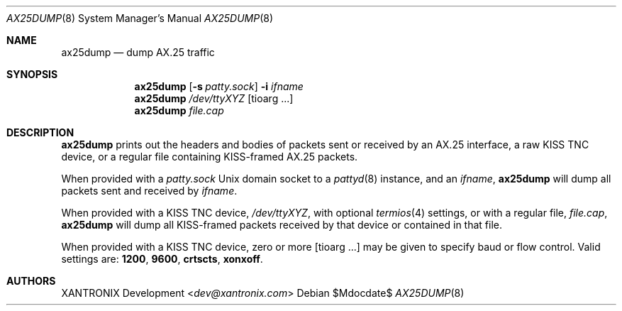 .Dd $Mdocdate$
.Dt AX25DUMP 8
.Os
.Sh NAME
.Nm ax25dump
.Nd dump AX.25 traffic
.Sh SYNOPSIS
.Nm
.Op Fl s Ar patty.sock
.Fl i Ar ifname
.Nm
.Ar /dev/ttyXYZ Op tioarg ...
.Nm
.Ar file.cap
.Sh DESCRIPTION
.Nm
prints out the headers and bodies of packets sent or received by an AX.25
interface, a raw KISS TNC device, or a regular file containing KISS-framed
AX.25 packets.
.Pp
When provided with a
.Ar patty.sock
Unix domain socket to a
.Xr pattyd 8
instance, and an
.Ar ifname ,
.Nm
will dump all packets sent and received by
.Ar ifname .
.Pp
When provided with a KISS TNC device,
.Ar /dev/ttyXYZ ,
with optional
.Xr termios 4
settings, or with a regular file,
.Ar file.cap ,
.Nm
will dump all KISS-framed packets received by that device or contained in that
file.
.Pp
When provided with a KISS TNC device, zero or more
.Op tioarg ...
may be given to specify baud or flow control.  Valid settings are:
.Li 1200 , 9600 , crtscts , xonxoff .
.Sh AUTHORS
.An XANTRONIX Development Aq Mt dev@xantronix.com

